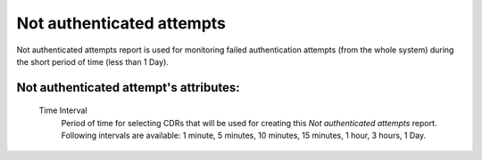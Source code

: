 
Not authenticated attempts
~~~~~~~~~~~~~~~~~~~~~~~~~~

Not authenticated attempts report is used for monitoring failed authentication attempts (from the whole system) during the short period of time (less than 1 Day).


**Not authenticated attempt**'s attributes:
```````````````````````````````````````````
    Time Interval
        Period of time for selecting CDRs that will be used for creating this *Not authenticated attempts* report. Following intervals are available: 1 minute, 5 minutes, 10 minutes, 15 minutes, 1 hour, 3 hours, 1 Day.
